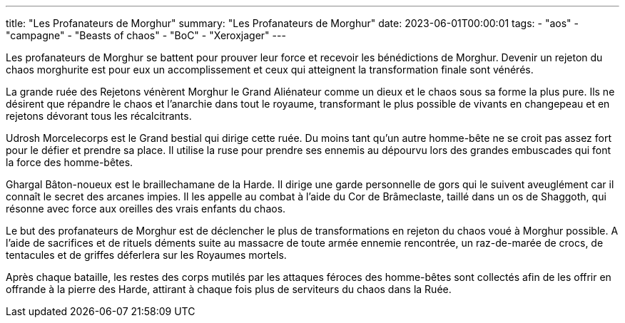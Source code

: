 ---
title: "Les Profanateurs de Morghur"
summary: "Les Profanateurs de Morghur"
date: 2023-06-01T00:00:01
tags:
    - "aos"
    - "campagne"
    - "Beasts of chaos"
    - "BoC"
    - "Xeroxjager"
---

Les profanateurs de Morghur se battent pour prouver leur force et recevoir les bénédictions de Morghur. Devenir un rejeton du chaos morghurite est pour eux un accomplissement et ceux qui atteignent la transformation finale sont vénérés.

La grande ruée des Rejetons vénèrent Morghur le Grand Aliénateur comme un dieux et le chaos sous sa forme la plus pure. Ils ne désirent que répandre le chaos et l'anarchie dans tout le royaume, transformant le plus possible de vivants en changepeau et en rejetons dévorant tous les récalcitrants.

Udrosh Morcelecorps est le Grand bestial qui dirige cette ruée. Du moins tant qu'un autre homme-bête ne se croit pas assez fort pour le défier et prendre sa place. Il utilise la ruse pour prendre ses ennemis au dépourvu lors des grandes embuscades qui font la force des homme-bêtes.

Ghargal Bâton-noueux est le braillechamane de la Harde. Il dirige une garde personnelle de gors qui le suivent aveuglément car il connaît le secret des arcanes impies. Il les appelle au combat à l'aide du Cor de Brâmeclaste, taillé dans un os de Shaggoth, qui résonne avec force aux oreilles des vrais enfants du chaos.

Le but des profanateurs de Morghur est de déclencher le plus de transformations en rejeton du chaos voué à Morghur possible. A l'aide de sacrifices et de rituels déments suite au massacre de toute armée ennemie rencontrée, un raz-de-marée de crocs, de tentacules et de griffes déferlera sur les Royaumes mortels.

Après chaque bataille, les restes des corps mutilés par les attaques féroces des homme-bêtes sont collectés afin de les offrir en offrande à la pierre des Harde, attirant à chaque fois plus de serviteurs du chaos dans la Ruée.
